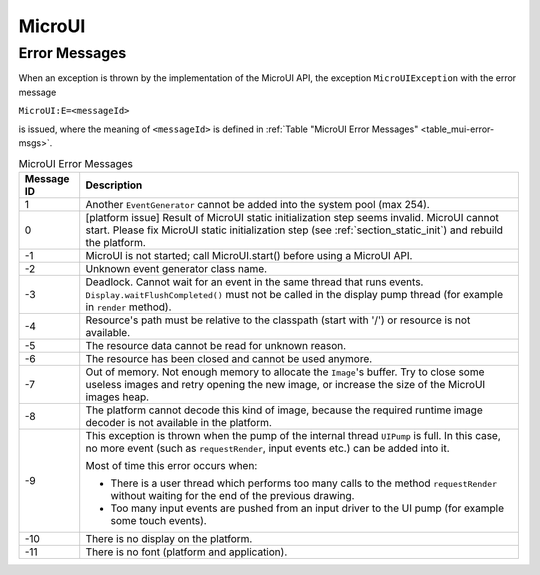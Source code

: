 MicroUI
=======

Error Messages
--------------

When an exception is thrown by the implementation of the MicroUI API, the exception ``MicroUIException`` with the error message

``MicroUI:E=<messageId>``

is issued, where the meaning of ``<messageId>`` is defined in :ref:`Table "MicroUI Error Messages" <table_mui-error-msgs>`.

.. _table_mui-error-msgs:
.. tabularcolumns:: |p{2cm}|p{13cm}|
.. table:: MicroUI Error Messages

   +-------------+--------------------------------------------------------+
   | Message ID  | Description                                            |
   +=============+========================================================+
   | 1           | Another ``EventGenerator`` cannot be added into the    |
   |             | system pool (max 254).                                 |
   +-------------+--------------------------------------------------------+
   | 0           | [platform issue] Result of MicroUI static              |
   |             | initialization step seems invalid. MicroUI cannot      |
   |             | start. Please fix MicroUI static initialization step   |
   |             | (see :ref:`section_static_init`)  and rebuild the      | 
   |             | platform.                                              |
   +-------------+--------------------------------------------------------+
   | -1          | MicroUI is not started; call MicroUI.start() before    |
   |             | using a MicroUI API.                                   |
   +-------------+--------------------------------------------------------+
   | -2          | Unknown event generator class name.                    |
   +-------------+--------------------------------------------------------+
   | -3          | Deadlock. Cannot wait for an event in the same thread  |
   |             | that runs events. ``Display.waitFlushCompleted()``     |
   |             | must not be called in the display pump thread (for     |
   |             | example in ``render`` method).                         |
   +-------------+--------------------------------------------------------+
   | -4          | Resource's path must be relative to the classpath      |
   |             | (start with '/') or resource is not available.         |
   +-------------+--------------------------------------------------------+
   | -5          | The resource data cannot be read for unknown reason.   |
   +-------------+--------------------------------------------------------+
   | -6          | The resource has been closed and cannot be used        |
   |             | anymore.                                               |
   +-------------+--------------------------------------------------------+
   | -7          | Out of memory. Not enough memory to allocate the       |
   |             | ``Image``'s buffer. Try to close some                  |
   |             | useless images and retry opening the new image, or     |
   |             | increase the size of the MicroUI images heap.          |
   +-------------+--------------------------------------------------------+
   | -8          | The platform cannot decode this kind of image, because |
   |             | the required runtime image decoder is not available in |
   |             | the platform.                                          |
   +-------------+--------------------------------------------------------+
   | -9          | This exception is thrown when the pump of the internal |
   |             | thread ``UIPump`` is full. In this case, no more event |     
   |             | (such as ``requestRender``, input events etc.) can be  |
   |             | added into it.                                         |
   |             |                                                        |
   |             | Most of time this error occurs when:                   |
   |             |                                                        |
   |             | -  There is a user thread which performs too many      |
   |             |    calls to the method ``requestRender`` without       |
   |             |    waiting for the end of the previous drawing.        |
   |             |                                                        |
   |             | -  Too many input events are pushed from an input      |
   |             |    driver to the UI pump (for example some touch       |
   |             |    events).                                            |
   +-------------+--------------------------------------------------------+
   | -10         | There is no display on the platform.                   |
   +-------------+--------------------------------------------------------+
   | -11         | There is no font (platform and application).           |
   +-------------+--------------------------------------------------------+

..
   | Copyright 2008-2020, MicroEJ Corp. Content in this space is free 
   for read and redistribute. Except if otherwise stated, modification 
   is subject to MicroEJ Corp prior approval.
   | MicroEJ is a trademark of MicroEJ Corp. All other trademarks and 
   copyrights are the property of their respective owners.
